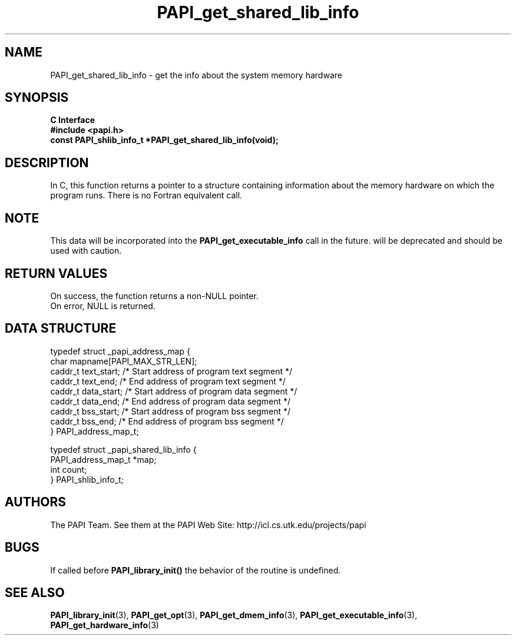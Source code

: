 .\" $Id$
.TH PAPI_get_shared_lib_info 3 "November, 2003" "PAPI Programmer's Reference" "PAPI"

.SH NAME
PAPI_get_shared_lib_info \- get the info about the system memory hardware

.SH SYNOPSIS
.B C Interface
.nf
.B #include <papi.h>
.BI "const PAPI_shlib_info_t *PAPI_get_shared_lib_info(void);"
.fi

.SH DESCRIPTION
In C, this function returns a pointer to a structure containing information
about the memory hardware on which the program runs. There is no Fortran equivalent call.

.SH NOTE
This data will be incorporated into the
.B PAPI_get_executable_info 
call in the future. 
.PAPI_get_shared_lib_info 
will be deprecated and should be used with caution.


.SH RETURN VALUES
On success, the function returns a non-NULL pointer.
 On error, NULL is returned.

.SH DATA STRUCTURE
.LP
.nf
.if t .ft CW
   typedef struct _papi_address_map {
      char mapname[PAPI_MAX_STR_LEN];
      caddr_t text_start;       /* Start address of program text segment */
      caddr_t text_end;         /* End address of program text segment */
      caddr_t data_start;       /* Start address of program data segment */
      caddr_t data_end;         /* End address of program data segment */
      caddr_t bss_start;        /* Start address of program bss segment */
      caddr_t bss_end;          /* End address of program bss segment */
   } PAPI_address_map_t;

   typedef struct _papi_shared_lib_info {
      PAPI_address_map_t *map;
      int count;
   } PAPI_shlib_info_t;
.if t .ft P
.fi

.SH AUTHORS
The PAPI Team. See them at the PAPI Web Site: 
http://icl.cs.utk.edu/projects/papi

.SH BUGS
If called before 
.B PAPI_library_init()
the behavior of the routine is undefined.

.SH SEE ALSO
.BR PAPI_library_init "(3), "
.BR PAPI_get_opt "(3), " 
.BR PAPI_get_dmem_info "(3), "
.BR PAPI_get_executable_info "(3), "
.BR PAPI_get_hardware_info "(3)"
